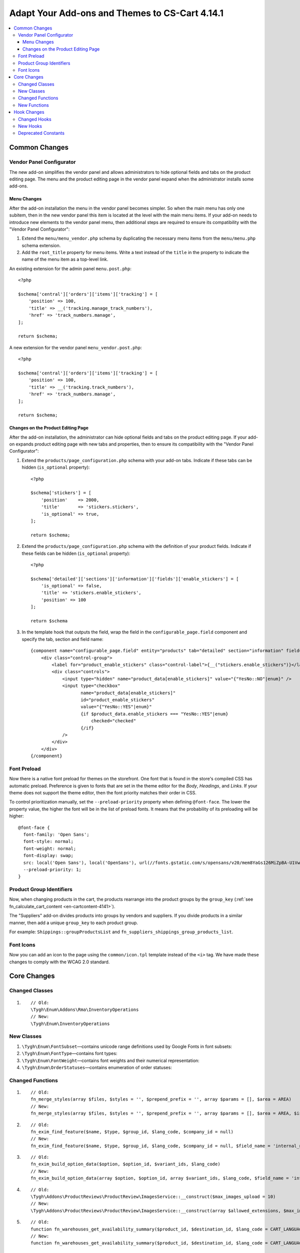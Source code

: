 ***********************************************
Adapt Your Add-ons and Themes to CS-Cart 4.14.1
***********************************************

.. contents::
    :local:
    :backlinks: none

==============
Common Changes
==============

-------------------------
Vendor Panel Configurator
-------------------------

The new add-on simplifies the vendor panel and allows administrators to hide optional fields and tabs on the product editing page. The menu and the product editing page in the vendor panel expand when the administrator installs some add-ons.

Menu Changes
------------

After the add-on installation the menu in the vendor panel becomes simpler. So when the main menu has only one subitem, then in the new vendor panel this item is located at the level with the main menu items. If your add-on needs to introduce new elements to the vendor panel menu, then additional steps are required to ensure its compatibility with the "Vendor Panel Configurator":

#. Extend the ``menu/menu_vendor.php`` schema by duplicating the necessary menu items from the ``menu/menu.php`` schema extension.

#. Add the ``root_title`` property for menu items. Write a text instead of the ``title`` in the property to indicate the name of the menu item as a top-level link.

An existing extension for the admin panel ``menu.post.php``::

  <?php

  $schema['central']['orders']['items']['tracking'] = [
      'position' => 100,
      'title' => __('tracking.manage_track_numbers'),
      'href' => 'track_numbers.manage',
  ];

  return $schema;

A new extension for the vendor panel ``menu_vendor.post.php``::

  <?php

  $schema['central']['orders']['items']['tracking'] = [
      'position' => 100,
      'title' => __('tracking.track_numbers'),
      'href' => 'track_numbers.manage',
  ];

  return $schema;

Changes on the Product Editing Page
-----------------------------------

After the add-on installation, the administrator can hide optional fields and tabs on the product editing page. If your add-on expands product editing page with new tabs and properties, then to ensure its compatibility with the "Vendor Panel Configurator":

#. Extend the ``products/page_configuration.php`` schema with your add-on tabs. Indicate if these tabs can be hidden (``is_optional`` property)::

     <?php

     $schema['stickers'] = [
         'position'    => 2000,
         'title'       => 'stickers.stickers',
         'is_optional' => true,
     ];
   
     return $schema;

#. Extend the ``products/page_configuration.php`` schema with the definition of your product fields. Indicate if these fields can be hidden (``is_optional`` property)::

     <?php

     $schema['detailed']['sections']['information']['fields']['enable_stickers'] = [
         'is_optional' => false,
         'title' => 'stickers.enable_stickers',
         'position' => 100
     ];

     return $schema

#. In the template hook that outputs the field, wrap the field in the ``configurable_page.field`` component and specify the tab, section and field name::

    {component name="configurable_page.field" entity="products" tab="detailed" section="information" field="enable_stickers"}
        <div class="control-group">
            <label for="product_enable_stickers" class="control-label">{__("stickers.enable_stickers")}</label>
            <div class="controls">
                <input type="hidden" name="product_data[enable_stickers]" value="{"YesNo::NO"|enum}" />
                <input type="checkbox"
                       name="product_data[enable_stickers]"
                       id="product_enable_stickers"
                       value="{"YesNo::YES"|enum}"
                       {if $product_data.enable_stickers === "YesNo::YES"|enum}
                           checked="checked"
                       {/if}
                />
            </div>
        </div>
    {/component}

------------
Font Preload
------------

Now there is a native font preload for themes on the storefront. One font that is found in the store's compiled CSS has automatic preload. Preference is given to fonts that are set in the theme editor for the *Body*, *Headings*, and *Links*. If your theme does not support the theme editor, then the font priority matches their order in CSS.

To control prioritization manually, set the ``--preload-priority`` property when defining ``@font-face``. The lower the property value, the higher the font will be in the list of preload fonts. It means that the probability of its preloading will be higher::

  @font-face {
    font-family: 'Open Sans';
    font-style: normal;
    font-weight: normal;
    font-display: swap;
    src: local('Open Sans'), local('OpenSans'), url(//fonts.gstatic.com/s/opensans/v20/mem8YaGs126MiZpBA-U1Vw.woff2) format('woff2');
    --preload-priority: 1;
  }

-------------------------
Product Group Identifiers
-------------------------

Now, when changing products in the cart, the products rearrange into the product groups by the ``group_key`` (:ref:`see fn_calculate_cart_content <en-cartcontent-4141>`).

The "Suppliers" add-on divides products into groups by vendors and suppliers. If you divide products in a similar manner, then add a unique ``group_key`` to each product group.

For example: ``Shippings::groupProductsList`` and ``fn_suppliers_shippings_group_products_list``.

----------
Font Icons
----------

Now you can add an icon to the page using the ``common/icon.tpl`` template instead of the ``<i>`` tag. We have made these changes to comply with the WCAG 2.0 standard.

============
Core Changes
============

---------------
Changed Classes
---------------

#. ::

       // Old:
       \Tygh\Enum\Addons\Rma\InventoryOperations
       // New:
       \Tygh\Enum\InventoryOperations

-----------
New Classes
-----------

#. ``\Tygh\Enum\FontSubset``—contains unicode range definitions used by Google Fonts in font subsets::

#. ``\Tygh\Enum\FontType``—contains font types::

#. ``\Tygh\Enum\FontWeight``—contains font weights and their numerical representation::

#. ``\Tygh\Enum\OrderStatuses``—contains enumeration of order statuses::

-----------------
Changed Functions
-----------------

#. ::

       // Old:
       fn_merge_styles(array $files, $styles = '', $prepend_prefix = '', array $params = [], $area = AREA)
       // New:
       fn_merge_styles(array $files, $styles = '', $prepend_prefix = '', array $params = [], $area = AREA, $is_local_path_required = false)

#. ::

       // Old:
       fn_exim_find_feature($name, $type, $group_id, $lang_code, $company_id = null)
       // New:
       fn_exim_find_feature($name, $type, $group_id, $lang_code, $company_id = null, $field_name = 'internal_name')

#. ::

       // Old:
       fn_exim_build_option_data($option, $option_id, $variant_ids, $lang_code)
       // New:
       fn_exim_build_option_data(array $option, $option_id, array $variant_ids, $lang_code, $field_name = 'internal_option_name')

#. ::

       // Old:
       \Tygh\Addons\ProductReviews\ProductReview\ImagesService::__construct($max_images_upload = 10)
       // New:
       \Tygh\Addons\ProductReviews\ProductReview\ImagesService::__construct(array $allowed_extensions, $max_images_upload = 10)

#. ::

       // Old:
       function fn_warehouses_get_availability_summary($product_id, $destination_id, $lang_code = CART_LANGUAGE)
       // New:
       function fn_warehouses_get_availability_summary($product_id, $destination_id, $lang_code = CART_LANGUAGE, $amount = null)

-------------
New Functions
-------------

#. Check if a shipping method is available to all new vendors::

     Tygh\Shippings\Shippings::isAvailableForNewVendors(array $shipping)

#. Get IDs of shipping methods which are automatically enabled for new vendors::

     Tygh\Shippings\Shippings::getShippingIdsAvailableForNewVendors($active_only)

#. Get checkout settings::

     fn_get_checkout_settings(array $cart)

#. Get feature type by its ID::

     fn_get_product_feature_type_by_feature_id($feature_id)

#. Get feature types by theirs IDs::

     fn_get_product_feature_types_by_feature_ids(array $feature_ids)

#. Check whether product notification is enabled::

     fn_check_product_notification_setting($product_id, $user_id, $email)

#. Find option ID by parameters::

     fn_find_product_option_id($product_id, array $option, $global_option, $lang_code, $company_id = null, $field_name = 'internal_option_name')

#. Get vendor search conditions::

     fn_get_default_vendor_notification_search_conditions($with_default_email_field = false)

============
Hook Changes
============

-------------
Changed Hooks
-------------

#. ::

       // Old:
       fn_set_hook('init_user_session_data', $sess_data, $user_id);
       // New:
       fn_set_hook('init_user_session_data', $sess_data, $user_id, $skip_cart_saving);

#. ::

       // Old:
       fn_set_hook('get_store_locations_for_shipping_before_select', $destination_id, $fields, $joins, $conditions);
       // New:
       fn_set_hook('get_store_locations_for_shipping_before_select', $destination_id, $fields, $joins, $conditions, $this);

---------
New Hooks
---------

#. This hook is executed when generating menu items after the single menu group was processed. Allows you to modify the generated menu:: 

     fn_set_hook('backend_menu_generate_after_process_item', $group, $root, $items);

#. This hook is executed when determining a schema for loading menu. Allows you to modify the menu source::

     fn_set_hook('backend_menu_get_schema_name_post', $menu_schema_name);

#. This hook is executed before configurable page field output. Allows you to modify the field to remove it from page or hide it::

     fn_set_hook('smarty_component_configurable_page_field_before_output', $entity, $tab, $section, $field, $field_config, $params, $content, $template);

#. This hook is executed before configurable page section output. Allows you to modify the section to remove it from page or hide it::

     fn_set_hook('smarty_component_configurable_page_section_before_output', $entity, $tab, $section, $section_config, $params, $content, $template);

#. This hook is executed after font subset used by a language is determined. Allows you to add or remove subsets::

     fn_set_hook('font_subset_get_by_language_usage_post', $language_code, $subsets);

#. This hook is executed when creating styles link right before building a set of preload links. Allows you to add or remove resources to preload::

     fn_set_hook('block_styles_before_build_preload_links', $params, $content, $preloaded_resources);

#. This hook is executed after getting information about shipping methods that should be enabled for the new vendors by default::

     fn_set_hook('get_shipping_ids_available_for_new_vendors_post', $data);

#. This hook is executed before the SQL query::

     fn_set_hook('get_shippings', $fields, $conditions, $lang_code);

#. This hook is executed after determining statuses of the orders that are shipped by the marketplace. Allows you to edit these statuses::

     fn_set_hook('what_companies_orders_are_fulfilled_by_marketplace', $fulfilled_company_ids);

#. This hook is executed after refilling balance, if the amount is less than the minimum order amount. Allows you to change minimum order amount::

     fn_set_hook('get_checkout_settings_post', $cart, $checkout_settings); 

#. This hook is executed when creating vendor payout before changing the order status. Allows you to change vendor payout parameters::

     fn_set_hook('direct_payments_change_order_status_before_create_vendor_payout', $status_to, $status_from, $order_info, $force_notification, $order_statuses, $place_order, $payouts );

--------------------
Deprecated Constants
--------------------

* ``STATUS_INCOMPLETED_ORDER``

* ``STATUS_PARENT_ORDER``

* ``STATUS_BACKORDERED_ORDER``

* ``STATUS_CANCELED_ORDER``